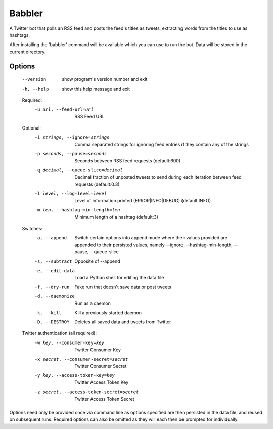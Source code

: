 
Babbler
=======

A Twitter bot that polls an RSS feed and posts the feed's titles as
tweets, extracting words from the titles to use as hashtags.

After installing the 'babbler' command will be available which you
can use to run the bot. Data will be stored in the current directory.

Options
-------

  --version             show program's version number and exit
  -h, --help            show this help message and exit

  Required:
    -u url, --feed-url=url
                        RSS Feed URL

  Optional:
    -i strings, --ignore=strings
                        Comma separated strings for ignoring feed entries if
                        they contain any of the strings
    -p seconds, --pause=seconds
                        Seconds between RSS feed requests (default:600)
    -q decimal, --queue-slice=decimal
                        Decimal fraction of unposted tweets to send during
                        each iteration between feed requests (default:0.3)
    -l level, --log-level=level
                        Level of information printed (ERROR|INFO|DEBUG)
                        (default:INFO)
    -m len, --hashtag-min-length=len
                        Minimum length of a hashtag (default:3)

  Switches:
    -a, --append        Switch certain options into append mode where their
                        values provided are appended to their persisted
                        values, namely --ignore, --hashtag-min-length,
                        --pause, --queue-slice
    -s, --subtract      Opposite of --append
    -e, --edit-data     Load a Python shell for editing the data file
    -f, --dry-run       Fake run that doesn't save data or post tweets
    -d, --daemonize     Run as a daemon
    -k, --kill          Kill a previously started daemon
    -D, --DESTROY       Deletes all saved data and tweets from Twitter

  Twitter authentication (all required):
    -w key, --consumer-key=key
                        Twitter Consumer Key
    -x secret, --consumer-secret=secret
                        Twitter Consumer Secret
    -y key, --access-token-key=key
                        Twitter Access Token Key
    -z secret, --access-token-secret=secret
                        Twitter Access Token Secret

Options need only be provided once via command line as options specified are
then persisted in the data file, and reused on subsequent runs. Required
options can also be omitted as they will each then be prompted for
individually.
